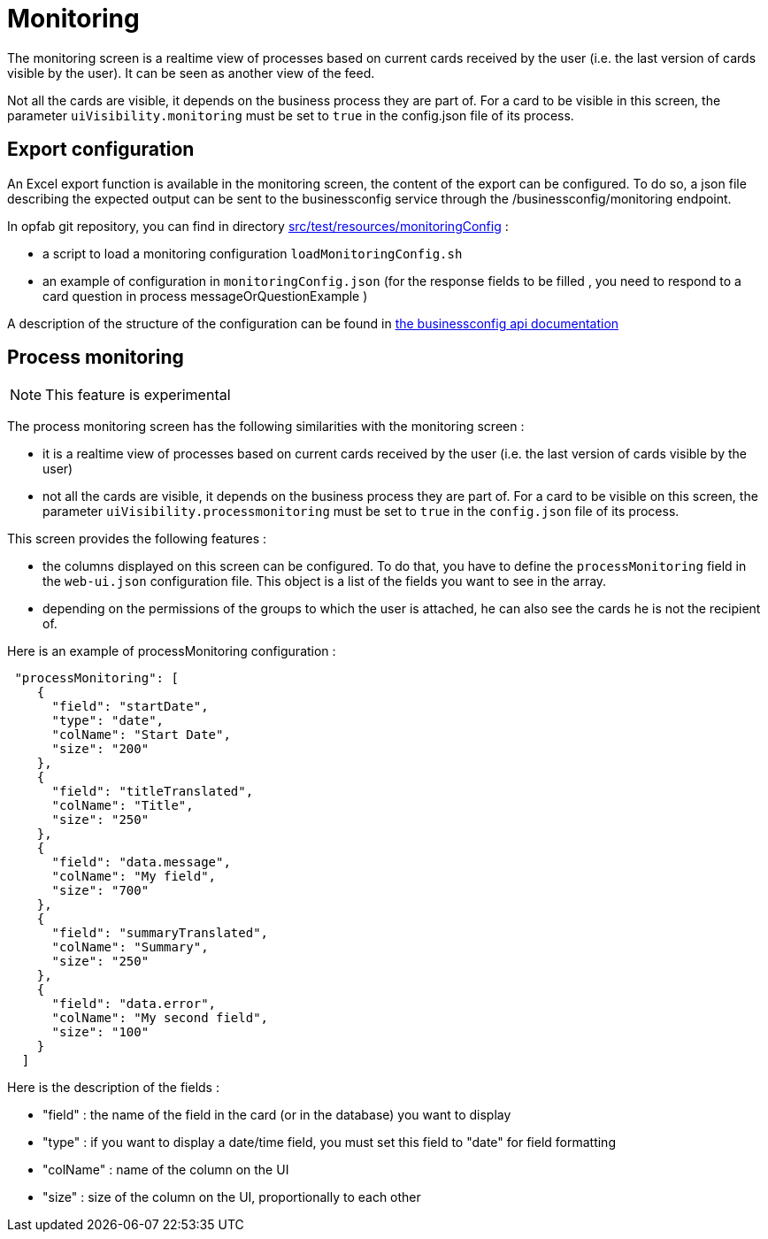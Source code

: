 // Copyright (c) 2021-2024 RTE (http://www.rte-france.com)
// See AUTHORS.txt
// This document is subject to the terms of the Creative Commons Attribution 4.0 International license.
// If a copy of the license was not distributed with this
// file, You can obtain one at https://creativecommons.org/licenses/by/4.0/.
// SPDX-License-Identifier: CC-BY-4.0



= Monitoring

The monitoring screen is a realtime view of processes based on current cards received by the user (i.e. the last version of cards visible by the user). It can be seen as another view of the feed.

Not all the cards are visible, it depends on the business process they are part of. For a card to be visible in this screen, the parameter `uiVisibility.monitoring` must be set to `true` in the config.json file of its process.

== Export configuration 

An Excel export function is available in the monitoring screen, the content of the export can be configured. 
To do so, a json file describing the expected output can be sent to the businessconfig service through the /businessconfig/monitoring endpoint.

In opfab git repository, you can find in directory https://github.com/opfab/operatorfabric-core/tree/develop/src/test/resources/monitoringConfig[src/test/resources/monitoringConfig]  : 
  
  - a script to load a monitoring configuration `loadMonitoringConfig.sh`

  - an example of configuration in `monitoringConfig.json` (for the response fields to be filled , you need to respond to a card question in process messageOrQuestionExample )


A description of the structure of the configuration can be found in 
ifdef::single-page-doc[link:../api/businessconfig/[the businessconfig api documentation]]
ifndef::single-page-doc[link:/documentation/current/api/businessconfig/[the businessconfig api documentation]]


== Process monitoring

NOTE: This feature is experimental

The process monitoring screen has the following similarities with the monitoring screen :

- it is a realtime view of processes based on current cards received by the user
(i.e. the last version of cards visible by the user)
- not all the cards are visible, it depends on the business process they are part of. For a card to be visible on
this screen, the parameter `uiVisibility.processmonitoring` must be set to `true` in the `config.json` file of its
process.

This screen provides the following features :

- the columns displayed on this screen can be configured. To do that, you have to define the `processMonitoring` field
in the `web-ui.json` configuration file. This object is a list of the fields you want to see in the array.
- depending on the permissions of the groups to which the user is attached, he can also see the cards he is not the
recipient of.

Here is an example of processMonitoring configuration :
```
 "processMonitoring": [
    {
      "field": "startDate",
      "type": "date",
      "colName": "Start Date",
      "size": "200"
    },
    {
      "field": "titleTranslated",
      "colName": "Title",
      "size": "250"
    },
    {
      "field": "data.message",
      "colName": "My field",
      "size": "700"
    },
    {
      "field": "summaryTranslated",
      "colName": "Summary",
      "size": "250"
    },
    {
      "field": "data.error",
      "colName": "My second field",
      "size": "100"
    }
  ]
```

Here is the description of the fields :

- "field" : the name of the field in the card (or in the database) you want to display
- "type" : if you want to display a date/time field, you must set this field to "date" for field formatting
- "colName" : name of the column on the UI
- "size" : size of the column on the UI, proportionally to each other

